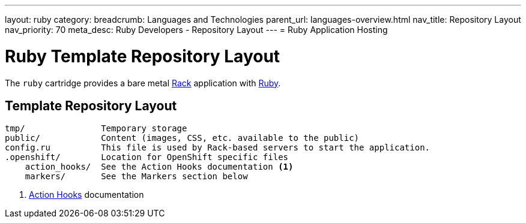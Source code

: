 ---
layout: ruby
category:
breadcrumb: Languages and Technologies
parent_url: languages-overview.html
nav_title: Repository Layout
nav_priority: 70
meta_desc: Ruby Developers - Repository Layout
---
= Ruby Application Hosting

[float]
= Ruby Template Repository Layout

[.lead]
The `ruby` cartridge provides a bare metal http://rack.github.io[Rack] application with http://www.ruby-lang.org[Ruby].

== Template Repository Layout
[source]
--
tmp/               Temporary storage
public/            Content (images, CSS, etc. available to the public)
config.ru          This file is used by Rack-based servers to start the application.
.openshift/        Location for OpenShift specific files
    action_hooks/  See the Action Hooks documentation <1>
    markers/       See the Markers section below
--
<1> link:http://openshift.github.io/documentation/oo_user_guide.html#action-hooks[Action Hooks] documentation
